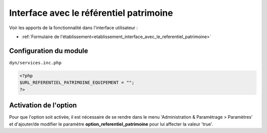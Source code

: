 .. _module_interface_avec_le_referentiel_patrimoine:

########################################
Interface avec le référentiel patrimoine
########################################


Voir les apports de la fonctionnalité dans l'interface utilisateur :

- :ref:`Formulaire de l'établissement<etablissement_interface_avec_le_referentiel_patrimoine>`


Configuration du module
#######################

``dyn/services.inc.php``

.. code:: php

    <?php
    $URL_REFERENTIEL_PATRIMOINE_EQUIPEMENT = "";
    ?>


Activation de l'option
######################

Pour que l'option soit activée, il est nécessaire de se rendre dans le menu 'Administration & Paramétrage > Paramètres' et d'ajouter/de modifier le paramètre **option_referentiel_patrimoine** pour lui affecter la valeur 'true'.

